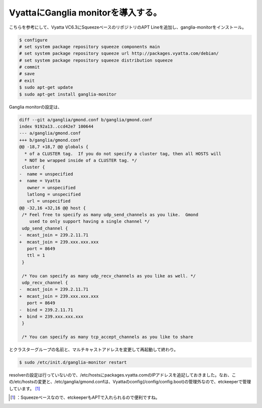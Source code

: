 ﻿VyattaにGanglia monitorを導入する。
########################################################


こちらを参考にして、Vyatta VC6.3にSqueezeベースのリポジトリのAPT Lineを追加し、ganglia-monitorをインストール。

.. code-block:: none

   $ configure
   # set system package repository squeeze components main
   # set system package repository squeeze url http://packages.vyatta.com/debian/
   # set system package repository squeeze distribution squeeze
   # commit
   # save
   # exit
   $ sudo apt-get update
   $ sudo apt-get install ganglia-monitor


Ganglia monitorの設定は、

.. code-block:: none

   diff --git a/ganglia/gmond.conf b/ganglia/gmond.conf
   index 9192a13..ccd42e7 100644
   --- a/ganglia/gmond.conf
   +++ b/ganglia/gmond.conf
   @@ -18,7 +18,7 @@ globals {
     * of a CLUSTER tag.  If you do not specify a cluster tag, then all HOSTS will 
     * NOT be wrapped inside of a CLUSTER tag. */ 
    cluster { 
   -  name = unspecified 
   +  name = Vyatta 
      owner = unspecified 
      latlong = unspecified 
      url = unspecified 
   @@ -32,16 +32,16 @@ host {
    /* Feel free to specify as many udp_send_channels as you like.  Gmond 
       used to only support having a single channel */ 
    udp_send_channel { 
   -  mcast_join = 239.2.11.71 
   +  mcast_join = 239.xxx.xxx.xxx
      port = 8649 
      ttl = 1 
    } 
    
    /* You can specify as many udp_recv_channels as you like as well. */ 
    udp_recv_channel { 
   -  mcast_join = 239.2.11.71 
   +  mcast_join = 239.xxx.xxx.xxx
      port = 8649 
   -  bind = 239.2.11.71 
   +  bind = 239.xxx.xxx.xxx
    } 
    
    /* You can specify as many tcp_accept_channels as you like to share 


とクラスターグループの名前と、マルチキャストアドレスを変更して再起動して終わり。

.. code-block:: none

   $ sudo /etc/init.d/ganglia-monitor restart



resolverの設定は行っていないので、/etc/hostsにpackages.vyatta.comのIPアドレスを追記しておきました。なお、この/etc/hostsの変更と、/etc/ganglia/gmond.confは、Vyattaのconfig(/config/config.boot)の管理外なので、etckeeperで管理しています。 [#]_ 



.. [#] ：Squeezeベースなので、etckeeperもAPTで入れられるので便利ですね。



.. author:: mkouhei
.. categories:: Unix/Linux, network, Debian, 
.. tags::
.. comments::


